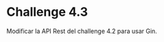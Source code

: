 * Challenge 4.3
  :PROPERTIES:
  :CUSTOM_ID: challenge-4.3
  :END:
Modificar la API Rest del challenge 4.2 para usar Gin.
